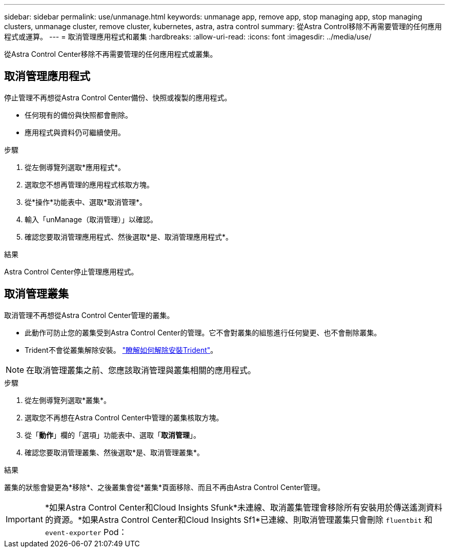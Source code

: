 ---
sidebar: sidebar 
permalink: use/unmanage.html 
keywords: unmanage app, remove app, stop managing app, stop managing clusters, unmanage cluster, remove cluster, kubernetes, astra, astra control 
summary: 從Astra Control移除不再需要管理的任何應用程式或運算。 
---
= 取消管理應用程式和叢集
:hardbreaks:
:allow-uri-read: 
:icons: font
:imagesdir: ../media/use/


從Astra Control Center移除不再需要管理的任何應用程式或叢集。



== 取消管理應用程式

停止管理不再想從Astra Control Center備份、快照或複製的應用程式。

* 任何現有的備份與快照都會刪除。
* 應用程式與資料仍可繼續使用。


.步驟
. 從左側導覽列選取*應用程式*。
. 選取您不想再管理的應用程式核取方塊。
. 從*操作*功能表中、選取*取消管理*。
. 輸入「unManage（取消管理）」以確認。
. 確認您要取消管理應用程式、然後選取*是、取消管理應用程式*。


.結果
Astra Control Center停止管理應用程式。



== 取消管理叢集

取消管理不再想從Astra Control Center管理的叢集。

* 此動作可防止您的叢集受到Astra Control Center的管理。它不會對叢集的組態進行任何變更、也不會刪除叢集。
* Trident不會從叢集解除安裝。 https://docs.netapp.com/us-en/trident/trident-managing-k8s/uninstall-trident.html["瞭解如何解除安裝Trident"^]。



NOTE: 在取消管理叢集之前、您應該取消管理與叢集相關的應用程式。

.步驟
. 從左側導覽列選取*叢集*。
. 選取您不再想在Astra Control Center中管理的叢集核取方塊。
. 從「*動作*」欄的「選項」功能表中、選取「*取消管理*」。
. 確認您要取消管理叢集、然後選取*是、取消管理叢集*。


.結果
叢集的狀態會變更為*移除*、之後叢集會從*叢集*頁面移除、而且不再由Astra Control Center管理。


IMPORTANT: *如果Astra Control Center和Cloud Insights Sfunk*未連線、取消叢集管理會移除所有安裝用於傳送遙測資料的資源。*如果Astra Control Center和Cloud Insights Sf1*已連線、則取消管理叢集只會刪除 `fluentbit` 和 `event-exporter` Pod：
